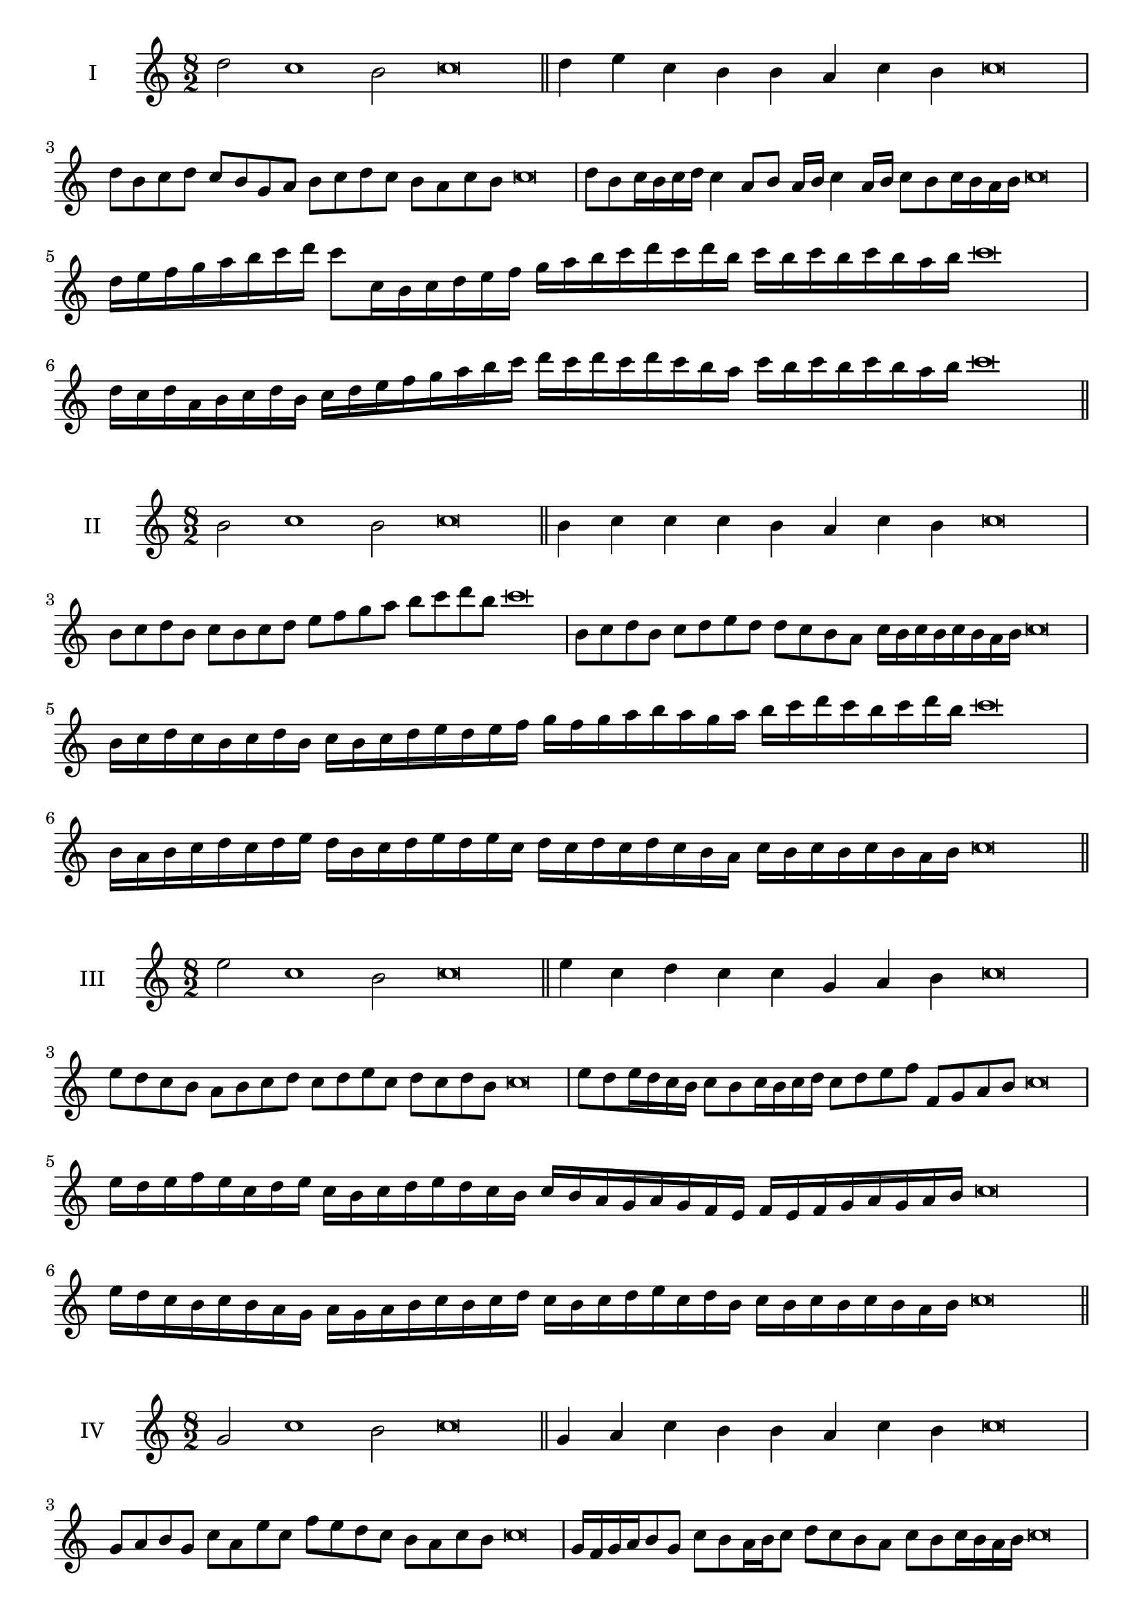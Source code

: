 \version "2.18.2"
\score {
  \new Staff \with { instrumentName = #"I" }
  \relative c'' { 
   
  \time 8/2
  d2 c1 b2 c\breve \bar "||"
  d4 e c b b a c b c\breve
  d8 b c d c b g a b c d c b a c b c\breve
  d8 b c16 b c d c4 a8 b a16 b c4 a16 b c8 b c16 b a b c\breve
  d16 e f g a b c d c8 c,16 b c d e f 
  g a b c d c d b c b c b c b a b c\breve
  d,16 c d a b c d b c d e f g a b c 
  d c d c d c b a c b c b c b a b c\breve
 \bar "||" \break
  }
 
}
\score {
  \new Staff \with { instrumentName = #"II" }
  \relative c'' { 
   
  \time 8/2
  b2 c1 b2 c\breve \bar "||"
  b4 c c c b a c b c\breve
  b8 c d b c b c d e f g a b c d b c\breve
  b,8 c d b c d e d d c b a c16 b c b c b a b c\breve
  b16 c d c b c d b c b c d e d e f g f g a b 
  a g a b c d c b c d b c\breve
  b,16 a b c d c d e d b c d e d e c
  d c d c d c b a c b c b c b a b c\breve
 \bar "||" \break
  }
 
}
\score {
  \new Staff \with { instrumentName = #"III" }
  \relative c'' { 
   
  \time 8/2
  e2 c1 b2 c\breve \bar "||"
  e4 c d c c g a b c\breve
  e8 d c b a b c d c d e c d c d b c\breve
  e8 d e16 d c b c8 b c16 b c d c8 d e f f, g a b c\breve
  e16 d e f e c d e c b c d e d c b c b a g a g f  e f e f g a g a b c\breve
  e16 d c b c b a g a g a b c b c d 
  c b c d e c d b c b c b c b a b c\breve
 \bar "||" \break
  }
 
}
\score {
  \new Staff \with { instrumentName = #"IV" }
  \relative c'' { 
   
  \time 8/2
  g2 c1 b2 c\breve \bar "||"
  g4 a c b b a c b c\breve
  g8 a b g c a e' c f e d c b a c b c\breve
  g16 f g a b8 g c b a16 b c8 d c b a c b c16 b a b c\breve
  g'16 f e d c b a g c b a g f g a b c d e f g a b c
  b a g f e d c b c\breve
  g16 a b g a b a g c d e f g a b c c, b a 
  g a b c a c b c b c b a b c\breve
 \bar "||" \break
  }
 
}
\score {
  \new Staff \with { instrumentName = #"V" }
  \relative c'' { 
   
  \time 8/2
  d2 c2. a4 b2 c\breve \bar "||"
  d4 c4 d c c g a b c\breve
  d8 b c d c b c a b c d c b a c b c\breve
  d8 a b a16 b c8 g a b c d a g16 a b8 c b a16 b c\breve
  d16 c b a g f e d c d e f g a b c d c b a d c b a 
  c b c b c b a b c\breve
  d8 b c16 b c d c b a b c8 a b c d c d16 c b a c8 b c\breve
 \bar "||" \break
  }
 
}
\score {
  \new Staff \with { instrumentName = #"VI" }
  \relative c'' { 
  
  \time 8/2
    d2 c1 b2 c\breve \bar "||"
    d4 c c b a g c b c\breve
    d8 c16 d c4 c b8 a16 g c8 b a g c b b a16 b c\breve
    d8 b c d c b c16 b a g d'8 c c b c b c16 b a b c\breve
    d,16 c d e f g a b c g a b c b c d c d c, d e f g a b c d, e f g a b c\breve
    d16 b c d c b c d c g a b c c, d e f g a b c d b c d b c b c b a b c\breve
 \bar "||" \break
  }
 
}
\score {
  \new Staff \with { instrumentName = #"VII" }
  \relative c'' { 
   
  \time 8/2
  d2 c1 b2 c\breve \bar "||"
  d4 b d c b a c b c\breve
  d8 c d e d4 b d8 c b a c4 b c\breve
  d8 c d c16 d c8 b16 a g f e d c8 d16 e f g a b c8 b16 c b8 a16 b c\breve
  d8 c e16 d c b c8 b16 a g f e d c8 d16 e f g a b c b c b c b a b c\breve
  d16 c e d c b c d c b a b c d e c d c b a b a g f g f e d e d c b c\breve
 \bar "||" \break
  }
 
}
\score {
  \new Staff \with { instrumentName = #"VIII" }
  \relative c'' { 
   
  \time 8/2
  g2 c1 b2 c\breve \bar "||"
  g4 b d c b a c b c\breve
  g8 a b g c e d c b a g f e d c b c\breve
  g'8 a b g c a b a16 b c8 b a g16 a b8 c b  g16 b c\breve
  g16 a b a b c d e c b c d c b a c d e d c d c b a c b c b c b a b c\breve
  g16 a b c b c d e d c b a c b a g c d e d d c b a c b c b c b a b c\breve
 \bar "||" \break
  }
 
}
\score {
  \new Staff \with { instrumentName = #"IX" }
  \relative c'' { 
   
  \time 8/2
 c2 c2. a4 b2 c\breve  \bar "||"
 c4 b c d b c a b c\breve
 c8. a8 b8. c8 b8. c8. c b a b8 c8. b8 c\breve
 c8 g a b c b c16 b a b c8 a d c c b c16 b a b c\breve
 c16 b a b c8 b c16 b c b a b c8 b,16 a b a g f g a b c d e f g a b c\breve
 c16 b a g f e d c c' b c b c b a b c b a g a b c a c b a g f g a b c\breve
 \bar "||" \break
  }
 
}
\score {
  \new Staff \with { instrumentName = #"X" }
  \relative c'' { 
   
  \time 8/2
  b2 c2. a4 b2 c\breve \bar "||"
  b4 g a b c a c b c\breve
  b8 g a b c a b c d c b a c b c16 b a b c\breve
  b8 g a8. b16 c8. g16 a8 b8 c8. b8 c8. b a16 b8 a16 b c\breve
  b8 c16 b c b a b c8 d16 c d16 c b a g f g a b c d c b a c b c b a b c\breve
  b16 a g f b g a b c b a g c a b c d c b a g c b a c b c b c b a b c\breve
 \bar "||" \break
  }
 
}
